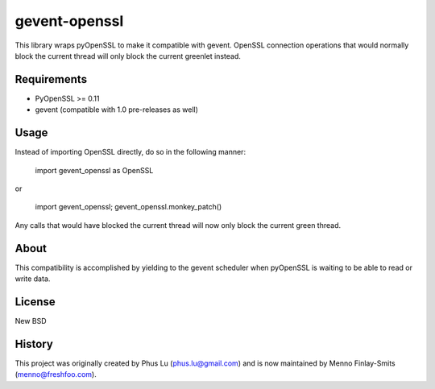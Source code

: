 ==============
gevent-openssl
==============
This library wraps pyOpenSSL to make it compatible with gevent. OpenSSL connection
operations that would normally block the current thread will only block the
current greenlet instead.

Requirements
------------
* PyOpenSSL >= 0.11
* gevent (compatible with 1.0 pre-releases as well)

Usage
-----
Instead of importing OpenSSL directly, do so in the following manner:

..

    import gevent_openssl as OpenSSL

or

..

    import gevent_openssl; gevent_openssl.monkey_patch()



Any calls that would have blocked the current thread will now only block the
current green thread.

About
-----
This compatibility is accomplished by yielding to the gevent scheduler
when pyOpenSSL is waiting to be able to read or write data.

License
-------
New BSD

History
-------
This project was originally created by Phus Lu (phus.lu@gmail.com) and
is now maintained by Menno Finlay-Smits (menno@freshfoo.com).
